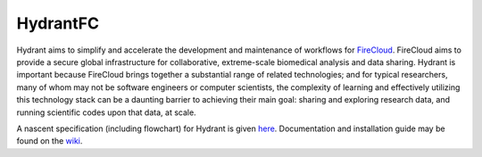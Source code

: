 HydrantFC
=========


Hydrant aims to simplify and accelerate the development and maintenance of workflows for `FireCloud <http://firecloud.org>`_.  FireCloud aims to provide a secure global infrastructure for collaborative, extreme-scale biomedical analysis and data sharing.  Hydrant is important because FireCloud brings together a substantial range of related technologies; and for typical researchers, many of whom may not be software engineers or computer scientists, the complexity of learning and effectively utilizing this technology stack can be a daunting barrier to achieving their main goal: sharing and exploring research data, and running scientific codes upon that data, at scale.

A nascent specification (including flowchart) for Hydrant is given `here <https://docs.google.com/document/d/1XnfnW1kQRL_At4cG09xtgUMfx7wxk_DHIdEetLD3EC8>`_.  Documentation and installation guide may be found on the `wiki <https://github.com/broadinstitute/HydrantFC/wiki>`_.
